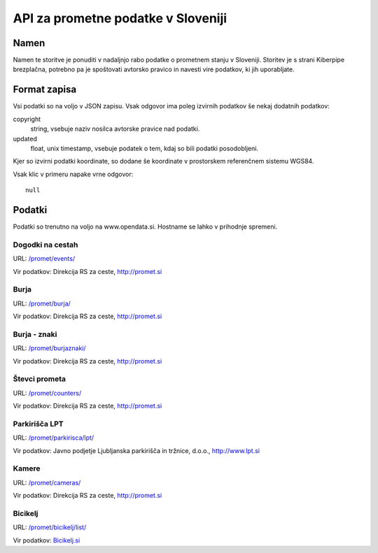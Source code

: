 ===================================
API za prometne podatke v Sloveniji
===================================


Namen
=====

Namen te storitve je ponuditi v nadaljnjo rabo podatke o prometnem stanju v
Sloveniji. Storitev je s strani Kiberpipe brezplačna, potrebno pa je
spoštovati avtorsko pravico in navesti vire podatkov, ki jih uporabljate.

Format zapisa
=============

Vsi podatki so na voljo v JSON zapisu. Vsak odgovor ima poleg izvirnih
podatkov še nekaj dodatnih podatkov:

copyright
  string, vsebuje naziv nosilca avtorske pravice nad podatki.

updated
  float, unix timestamp, vsebuje podatek o tem, kdaj so bili podatki
  posodobljeni.

Kjer so izvirni podatki koordinate, so dodane še koordinate v prostorskem
referenčnem sistemu WGS84.

Vsak klic v primeru napake vrne odgovor::

  null

Podatki
=======

Podatki so trenutno na voljo na www.opendata.si. Hostname se lahko v
prihodnje spremeni.

Dogodki na cestah
-----------------

URL: `/promet/events/`_

Vir podatkov: Direkcija RS za ceste, http://promet.si


Burja
-----

URL: `/promet/burja/`_

Vir podatkov: Direkcija RS za ceste, http://promet.si

Burja - znaki
-------------

URL: `/promet/burjaznaki/`_

Vir podatkov: Direkcija RS za ceste, http://promet.si

Števci prometa
--------------

URL: `/promet/counters/`_

Vir podatkov: Direkcija RS za ceste, http://promet.si

Parkirišča LPT
--------------

URL: `/promet/parkirisca/lpt/`_

Vir podatkov: Javno podjetje Ljubljanska parkirišča in tržnice, d.o.o., http://www.lpt.si

Kamere
------

URL: `/promet/cameras/ <http://opendata.si/promet/cameras/>`_

Vir podatkov: Direkcija RS za ceste, http://promet.si


Bicikelj
--------

URL: `/promet/bicikelj/list/`_

Vir podatkov: `Bicikelj.si`_

.. _`/promet/events/`: http://opendata.si/promet/events/
.. _`/promet/burja/`: http://opendata.si/promet/burja/
.. _`/promet/burjaznaki/`: http://opendata.si/promet/burjaznaki/
.. _`/promet/counters/`: http://opendata.si/promet/counters/
.. _`/promet/parkirisca/lpt/`: http://opendata.si/promet/parkirisca/lpt/
.. _`/promet/bicikelj/list/`: http://opendata.si/promet/bicikelj/list/
.. _`Bicikelj.si`: http://www.bicikelj.si/
